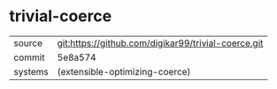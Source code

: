 * trivial-coerce



|---------+-----------------------------------------------------|
| source  | git:https://github.com/digikar99/trivial-coerce.git |
| commit  | 5e8a574                                             |
| systems | (extensible-optimizing-coerce)                      |
|---------+-----------------------------------------------------|
